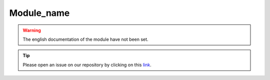Module_name
===========

.. warning::

    The english documentation of the module have not been set.

.. tip::

    Please open an issue on our repository by clicking on this `link <https://github.com/openforis/sepal-doc/issues/new?assignees=&labels=&template=documentation-needed.md>`__.
